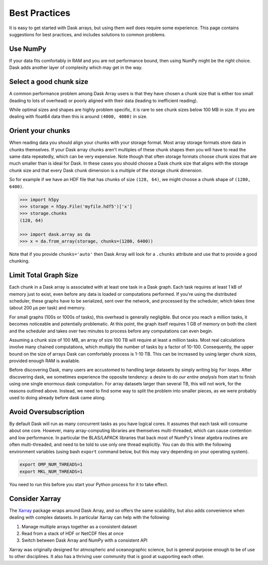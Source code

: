 Best Practices
==============

It is easy to get started with Dask arrays, but using them *well* does require
some experience.  This page contains suggestions for best practices, and
includes solutions to common problems.

Use NumPy
---------

If your data fits comfortably in RAM and you are not performance bound, then
using NumPy might be the right choice.  Dask adds another layer of complexity
which may get in the way.


Select a good chunk size
------------------------

A common performance problem among Dask Array users is that they have chosen a
chunk size that is either too small (leading to lots of overhead) or poorly
aligned with their data (leading to inefficient reading).

While optimal sizes and shapes are highly problem specific, it is rare to see
chunk sizes below 100 MB in size.  If you are dealing with float64 data then
this is around ``(4000, 4000)`` in size.


Orient your chunks
------------------

When reading data you should align your chunks with your storage format.
Most array storage formats store data in chunks themselves.  If your Dask array
chunks aren't multiples of these chunk shapes then you will have to read the
same data repeatedly, which can be very expensive.  Note though that often
storage formats choose chunk sizes that are much smaller than is ideal for
Dask.  In these cases you should choose a Dask chunk size that aligns with the
storage chunk size and that every Dask chunk dimension is a multiple of the
storage chunk dimension.

So for example if we have an HDF file that has chunks of size ``(128, 64)``, we
might choose a chunk shape of ``(1280, 6400)``.

.. code-block:: python

   >>> import h5py
   >>> storage = h5py.File('myfile.hdf5')['x']
   >>> storage.chunks
   (128, 64)

   >>> import dask.array as da
   >>> x = da.from_array(storage, chunks=(1280, 6400))

Note that if you provide ``chunks='auto'`` then Dask Array will look for a
``.chunks`` attribute and use that to provide a good chunking.


Limit Total Graph Size
----------------------

Each chunk in a Dask array is associated with at least one task in a Dask graph.
Each task requires at least 1 kB of memory just to exist, even before any data
is loaded or computations performed. If you're using the distributed scheduler,
these graphs have to be serialized, sent over the network, and processed by the
scheduler, which takes time (about 200 µs per task) and memory.

For small graphs (100s or 1000s of tasks), this overhead is generally
negligible. But once you reach a million tasks, it becomes noticeable and
potentially problematic. At this point, the graph itself requires 1 GB of
memory on both the client and the scheduler and takes over two minutes to
process before any computations can even begin.

Assuming a chunk size of 100 MB, an array of size 100 TB will require at least
a million tasks. Most real calculations involve many chained computations,
which multiply the number of tasks by a factor of 10-100. Consequently, the
upper bound on the size of arrays Dask can comfortably process is 1-10 TB.
This can be increased by using larger chunk sizes, provided enough RAM is
available.

Before discovering Dask, many users are accustomed to handling large datasets
by simply writing big ``for`` loops. After discovering dask, we sometimes
experience the opposite tendency: a desire to do *our entire analysis* from
start to finish using one single enormous dask computation. For array datasets
larger than several TB, this will not work, for the reasons outlined above.
Instead, we need to find some way to split the problem into smaller pieces, as
we were probably used to doing already before dask came along.


Avoid Oversubscription
----------------------

By default Dask will run as many concurrent tasks as you have logical cores.
It assumes that each task will consume about one core.  However, many
array-computing libraries are themselves multi-threaded, which can cause
contention and low performance.  In particular the BLAS/LAPACK libraries that
back most of NumPy's linear algebra routines are often multi-threaded, and need
to be told to use only one thread explicitly.  You can do this with the
following environment variables (using bash ``export`` command below, but this
may vary depending on your operating system).

.. code-block::

   export OMP_NUM_THREADS=1
   export MKL_NUM_THREADS=1

You need to run this before you start your Python process for it to take effect.


Consider Xarray
---------------

The `Xarray <http://xarray.pydata.org/en/stable/>`_ package wraps around Dask
Array, and so offers the same scalability, but also adds convenience when
dealing with complex datasets.  In particular Xarray can help with the
following:

1.  Manage multiple arrays together as a consistent dataset
2.  Read from a stack of HDF or NetCDF files at once
3.  Switch between Dask Array and NumPy with a consistent API

Xarray was originally designed for atmospheric and oceanographic science, but
is general purpose enough to be of use to other disciplines.  It also has a
thriving user community that is good at supporting each other.
